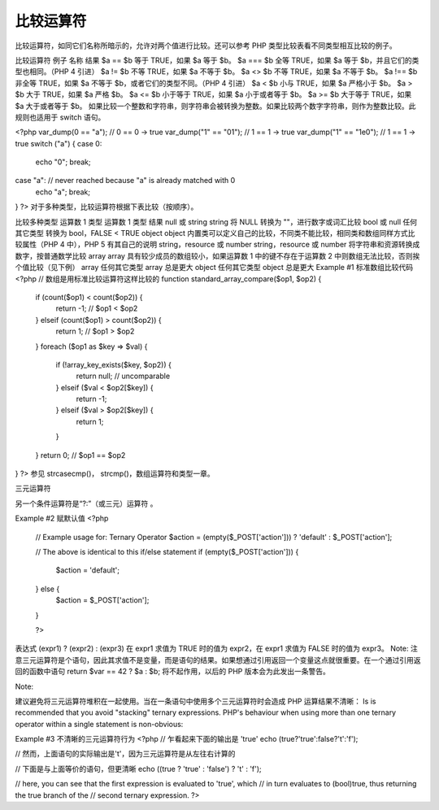 比较运算符
============================

比较运算符，如同它们名称所暗示的，允许对两个值进行比较。还可以参考 PHP 类型比较表看不同类型相互比较的例子。

比较运算符
例子	名称	结果
$a == $b	等于	TRUE，如果 $a 等于 $b。
$a === $b	全等	TRUE，如果 $a 等于 $b，并且它们的类型也相同。（PHP 4 引进）
$a != $b	不等	TRUE，如果 $a 不等于 $b。
$a <> $b	不等	TRUE，如果 $a 不等于 $b。
$a !== $b	非全等	TRUE，如果 $a 不等于 $b，或者它们的类型不同。（PHP 4 引进）
$a < $b	小与	TRUE，如果 $a 严格小于 $b。
$a > $b	大于	TRUE，如果 $a 严格 $b。
$a <= $b	小于等于	TRUE，如果 $a 小于或者等于 $b。
$a >= $b	大于等于	TRUE，如果 $a 大于或者等于 $b。
如果比较一个整数和字符串，则字符串会被转换为整数。如果比较两个数字字符串，则作为整数比较。此规则也适用于 switch 语句。

<?php
var_dump(0 == "a"); // 0 == 0 -> true
var_dump("1" == "01"); // 1 == 1 -> true
var_dump("1" == "1e0"); // 1 == 1 -> true
switch ("a") {
case 0:
    echo "0";
    break;
case "a": // never reached because "a" is already matched with 0
    echo "a";
    break;
}
?>
对于多种类型，比较运算符根据下表比较（按顺序）。

比较多种类型
运算数 1 类型	运算数 1 类型	结果
null 或 string	string	将 NULL 转换为 ""，进行数字或词汇比较
bool 或 null	任何其它类型	转换为 bool，FALSE < TRUE
object	object	 内置类可以定义自己的比较，不同类不能比较，相同类和数组同样方式比较属性（PHP 4 中），PHP 5 有其自己的说明
string，resource 或 number	string，resource 或 number	将字符串和资源转换成数字，按普通数学比较
array	array	 具有较少成员的数组较小，如果运算数 1 中的键不存在于运算数 2 中则数组无法比较，否则挨个值比较（见下例）
array	任何其它类型	array 总是更大
object	任何其它类型	object 总是更大
Example #1 标准数组比较代码
<?php
// 数组是用标准比较运算符这样比较的
function standard_array_compare($op1, $op2)
{
    if (count($op1) < count($op2)) {
        return -1; // $op1 < $op2
    } elseif (count($op1) > count($op2)) {
        return 1; // $op1 > $op2
    }
    foreach ($op1 as $key => $val) {
        if (!array_key_exists($key, $op2)) {
            return null; // uncomparable
        } elseif ($val < $op2[$key]) {
            return -1;
        } elseif ($val > $op2[$key]) {
            return 1;
        }
    }
    return 0; // $op1 == $op2
}
?>
参见 strcasecmp()， strcmp()，数组运算符和类型一章。

三元运算符

另一个条件运算符是“?:”（或三元）运算符 。

Example #2 赋默认值
<?php
 // Example usage for: Ternary Operator
 $action = (empty($_POST['action'])) ? 'default' : $_POST['action'];

 // The above is identical to this if/else statement
 if (empty($_POST['action'])) {
     $action = 'default';
 } else {
     $action = $_POST['action'];
 }

 ?>
表达式 (expr1) ? (expr2) : (expr3) 在 expr1 求值为 TRUE 时的值为 expr2，在 expr1 求值为 FALSE 时的值为 expr3。
Note: 注意三元运算符是个语句，因此其求值不是变量，而是语句的结果。如果想通过引用返回一个变量这点就很重要。在一个通过引用返回的函数中语句 return $var == 42 ? $a : $b; 将不起作用，以后的 PHP 版本会为此发出一条警告。

Note:

建议避免将三元运算符堆积在一起使用。当在一条语句中使用多个三元运算符时会造成 PHP 运算结果不清晰： Is is recommended that you avoid "stacking" ternary expressions. PHP's behaviour when using more than one ternary operator within a single statement is non-obvious:

Example #3 不清晰的三元运算符行为
<?php
// 乍看起来下面的输出是 'true'
echo (true?'true':false?'t':'f');

// 然而，上面语句的实际输出是't'，因为三元运算符是从左往右计算的

// 下面是与上面等价的语句，但更清晰
echo ((true ? 'true' : 'false') ? 't' : 'f');

// here, you can see that the first expression is evaluated to 'true', which
// in turn evaluates to (bool)true, thus returning the true branch of the
// second ternary expression.
?>
